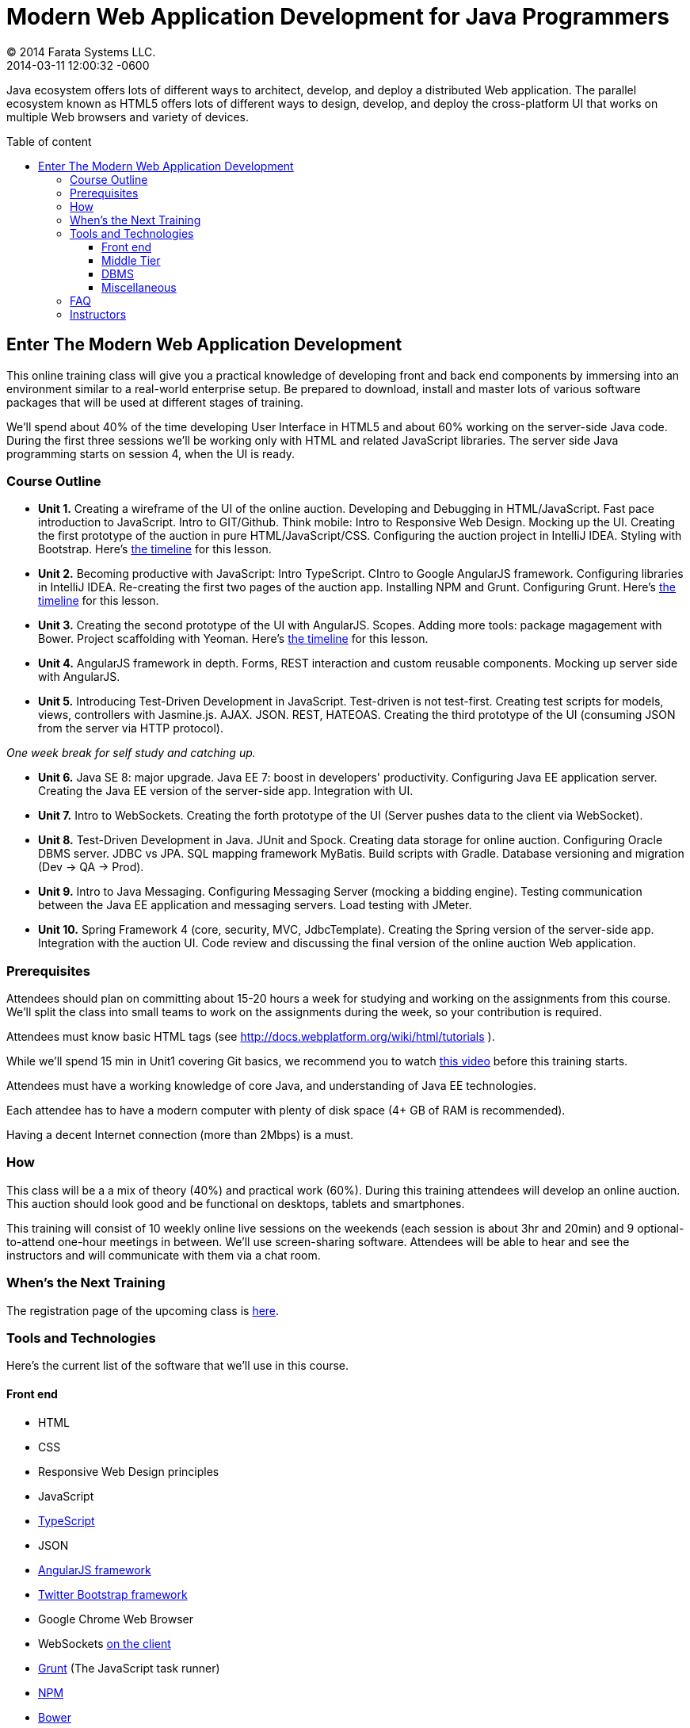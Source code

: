 = Modern Web Application Development for Java Programmers
© 2014 Farata Systems LLC.
2014-03-11
:revdate: 2014-03-11 12:00:32 -0600
:linkattrs:
:ast: &ast;
:y: &#10003;
:n: &#10008;
:y: icon:check-sign[role="green"]
:n: icon:check-minus[role="red"]
:c: icon:file-text-alt[role="blue"]
:toc:
:toc-placement!:
:toc-title: Table of content
:toclevels: 3
:idprefix:
:idseparator: -
:sectanchors:
:icons: font
:source-highlighter: highlight.js
:highlightjs-theme: idea
:experimental:

Java ecosystem offers lots of different ways to architect, develop, and deploy a distributed Web application. The parallel ecosystem known as HTML5 offers lots of different ways to design, develop, and deploy the cross-platform UI that works on multiple Web browsers and variety of devices.

toc::[]

== Enter The Modern Web Application Development

This online training class will give you a practical knowledge of developing front and back end components by  immersing into an environment similar to a real-world enterprise setup. Be prepared to download, install and master lots of various software packages that will be used at different stages of training.

We'll spend about 40% of the time developing User Interface in HTML5 and about 60% working on the server-side Java code. During the first three sessions we'll be working only with HTML and related JavaScript libraries. The server side Java programming starts on session 4, when the UI is ready.

=== Course Outline

* *Unit 1.* Creating a wireframe of the UI of the online auction. Developing and Debugging in HTML/JavaScript. Fast pace introduction to JavaScript. Intro to GIT/Github. Think mobile:  Intro to Responsive Web Design. Mocking up the UI. Creating the first prototype of the auction in pure HTML/JavaScript/CSS. Configuring the auction project in IntelliJ IDEA. Styling with Bootstrap. Here's link:timeline.adoc#unit-1[the timeline] for this lesson.

* *Unit 2.*  Becoming productive with JavaScript: Intro TypeScript.  CIntro to Google AngularJS framework. Configuring libraries in IntelliJ IDEA.  Re-creating the first two pages of the auction app. Installing NPM and Grunt.  Configuring Grunt. Here's link:timeline.adoc#unit-2[the timeline] for this lesson.

* *Unit 3.* Creating the second prototype of the UI with AngularJS. Scopes. Adding more tools: package magagement with Bower. Project scaffolding with Yeoman. Here's link:timeline.adoc#unit-3[the timeline] for this lesson.

* *Unit 4.* AngularJS framework in depth. Forms, REST interaction and custom reusable components. Mocking up server side with AngularJS.

* *Unit 5.* Introducing Test-Driven Development in JavaScript. Test-driven is not test-first. Creating test scripts for models, views, controllers with Jasmine.js. AJAX. JSON. REST, HATEOAS. Creating the third prototype of the UI (consuming JSON from the server via HTTP protocol).

_One week break for self study and catching up._

* *Unit 6.* Java SE 8: major upgrade. Java EE 7: boost in developers' productivity. Configuring Java EE application server. Creating the Java EE version of the server-side app. Integration with UI.

* *Unit 7.* Intro to WebSockets. Creating the forth prototype of the UI (Server pushes data to the client via WebSocket).

* *Unit 8.* Test-Driven Development in Java. JUnit and Spock. Creating data storage for online auction. Configuring Oracle DBMS server. JDBC vs JPA. SQL mapping framework MyBatis. Build scripts with Gradle. Database versioning and migration (Dev -> QA -> Prod).

* *Unit 9.* Intro to Java Messaging. Configuring Messaging Server (mocking a bidding engine). Testing communication between the Java EE application and messaging servers. Load testing with JMeter.

* *Unit 10.* Spring Framework 4 (core, security, MVC, JdbcTemplate). Creating the Spring version of the server-side app. Integration with the auction UI. Code review and discussing the final version of the online auction Web application.


=== Prerequisites

Attendees should plan on committing about 15-20 hours a week for studying and working on the assignments from this course. We'll split the class into small teams to work on the assignments during the week, so your contribution is required.

Attendees must know basic HTML tags (see http://docs.webplatform.org/wiki/html/tutorials ).

While we'll spend 15 min in Unit1 covering Git basics, we recommend you to watch http://flexblog.faratasystems.com/2013/11/08/intro-to-working-with-git-and-github[this video] before this training starts.

Attendees must have a working knowledge of core Java, and understanding of Java EE technologies.


Each attendee has to have a modern computer with plenty of disk space (4+ GB of RAM is recommended).

Having a decent Internet connection (more than 2Mbps) is a must.


=== How

This class will be a  a mix of theory (40%) and practical work (60%). During this training attendees will develop an online auction. This auction should look good and be functional on desktops, tablets and smartphones.

This training will consist of 10 weekly online live sessions on the weekends (each session is about 3hr and 20min) and 9 optional-to-attend one-hour meetings in between.  We'll use screen-sharing software. Attendees will be able to hear and see the instructors and will communicate with them via a chat room.

=== When's the Next Training

The registration page of the upcoming class is http://www.eventbrite.com/e/modern-web-application-development-for-java-programmers-march-2014-tickets-10538467841[here].


=== Tools and Technologies

Here's the current list of the software that we'll use in this course.

==== Front end

* HTML
* CSS
* Responsive Web Design principles
* JavaScript
* http://www.typescriptlang.org/[TypeScript]
* JSON
* http://angularjs.org/[AngularJS framework]
* http://getbootstrap.com/[Twitter Bootstrap framework]
* Google Chrome Web Browser
* WebSockets https://developer.mozilla.org/en-US/docs/WebSockets[on the client]
* http://gruntjs.com/[Grunt] (The JavaScript task runner)
* https://npmjs.org/[NPM]
* http://bower.io/[Bower]
* https://github.com/pivotal/jasmine[Jasmine framework]

==== Middle Tier

* http://www.oracle.com/technetwork/java/javase/overview/index.html/[Java SE 8]
* http://www.oracle.com/technetwork/java/javaee/overview/index.html[Java EE 7]
* SQL: JDBC or http://mybatis.github.io/mybatis-3/[MyBatis]
* https://spring.io/blog/2013/11/01/spring-framework-4-0-rc1-available[Spring 4 Framework] (some modules)
* http://www.wildfly.org/[JBoss Wildfly] Application Server
* WebSockets https://jcp.org/en/jsr/detail?id=356[on the server (JSR-356])
* http://www.jboss.org/hornetq[JBoss HornetQ](Java Messaging)
* http://docs.oracle.com/javaee/7/tutorial/doc/jaxrs-advanced.htm#GJJXE[JAX-RS] (Java API for RESTful Web services)
* http://www.gradle.org/[Gradle]  (build automation)
* https://code.google.com/p/spock/[Spock] or JUnit (unit testing and mocking)
* Load testing with http://jmeter.apache.org/[jMeter].

==== DBMS

* Oracle

==== Miscellaneous

* JetBrains TeamCity (continuous integration, code coverage)
* Git (version control system), GitHub (Git hosting service)
* IntelliJ IDEA IDE Ultimate. Our special thanks to JetBrains for providing free classroom license for all the students enrolled into this class.

=== FAQ

1. _I'm a professional programmer, but have never actually worked in Java.  I took some classes both in SE and EE, worked though several Java books.  Would it be enough?_

We don't know. It depends on your ability to learn new material. If your Java is a little rusty, start watching http://www.youtube.com/user/yfain[Java video lessons by Yakov Fain] - they are being published weekly.

_2. I have Eclipse Juno with Java EE 7.  I'm currently taking Intro to Android Programming and would prefer to keep my existing setup._

In this training we use IntelliJ IDEA IDE as it has good support of both JavaScript and Java. All instructions will be provided for this IDE only. Instructors will not be addressing issues related to Eclipse IDE.

_3. What other software do I need to have installed on my laptop?_

We're providing instructions for the software required for each lesson as we proceed.  

_4. How deep knowledge of SQL is required? I'm OK with not too complicated queries._

No deep knowledge of SQL is required.

_5. Are we starting JavaScript practically from scratch?_

Yes, but in a fast pace.

_6.  How much "extra help" will be available if I'd be having a trouble with something?_

Students communicate with each other by posting questions/answers in the forum. Instructors are monitoring this list too. Also, there is one hour consultation time between the lesson where instructors answer questions.

_7.  Do I need to know GIT for this course?_

Yes, you do. Please watch http://www.youtube.com/watch?v=MXDRIUGW3X4[this video] to get familiar with GIT and GitHub. 

_8. I'm still not sure if I can absorb all these materials within 10 weeks_

This is an intensive training that's targeted busy professionals who need to master new software in a fast pace. If you can't commit 15-20 hours a week for studying, do not enroll as you'll be wasting money.

=== Instructors

This course is taught by three instructors who are practitioners employed by http://faratasystems.com/[Farata Systems]:

* *Yakov Fain (USA)* - Co-founder of Farata Systems, the IT consultancy. https://java.net/website/java-champions/bios.html[Java Champion]. Organizer of the http://www.meetup.com/NJFlex/[Princeton Java Users Group]. Authored and co-authored a number of technical books on programming. Yakov presented on various international conferences on Java and JavaScript related topics.

* *Viktor Gamov (USA)* - Lead software developer in Farata Systems. Helps financial companies with various Java and HTML5 projects. Co-organizer of the Princeton Java Users Group. Co-author of the O'Reilly book on http://enterprisewebbook.com/[Enterprise Web Development]. Viktor presented on various international conferences on Java and JavaScript related topics.

* *Anton Moiseev (Russia)* - Lead software developer in Farata Systems. Specializes in developing e-Commerce applications. Enjoys everything HTML5-related. Authored and taught trainings on developing Web applications with Ext JS framework.

Other professionals from Farata Systems may also be invited to share their experience in developing and deploying complex enterprise systems.

